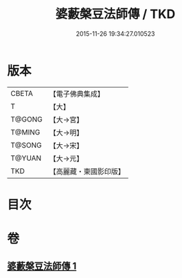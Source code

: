 #+TITLE: 婆藪槃豆法師傳 / TKD
#+DATE: 2015-11-26 19:34:27.010523
* 版本
 |     CBETA|【電子佛典集成】|
 |         T|【大】     |
 |    T@GONG|【大→宮】   |
 |    T@MING|【大→明】   |
 |    T@SONG|【大→宋】   |
 |    T@YUAN|【大→元】   |
 |       TKD|【高麗藏・東國影印版】|

* 目次
* 卷
** [[file:KR6r0039_001.txt][婆藪槃豆法師傳 1]]
